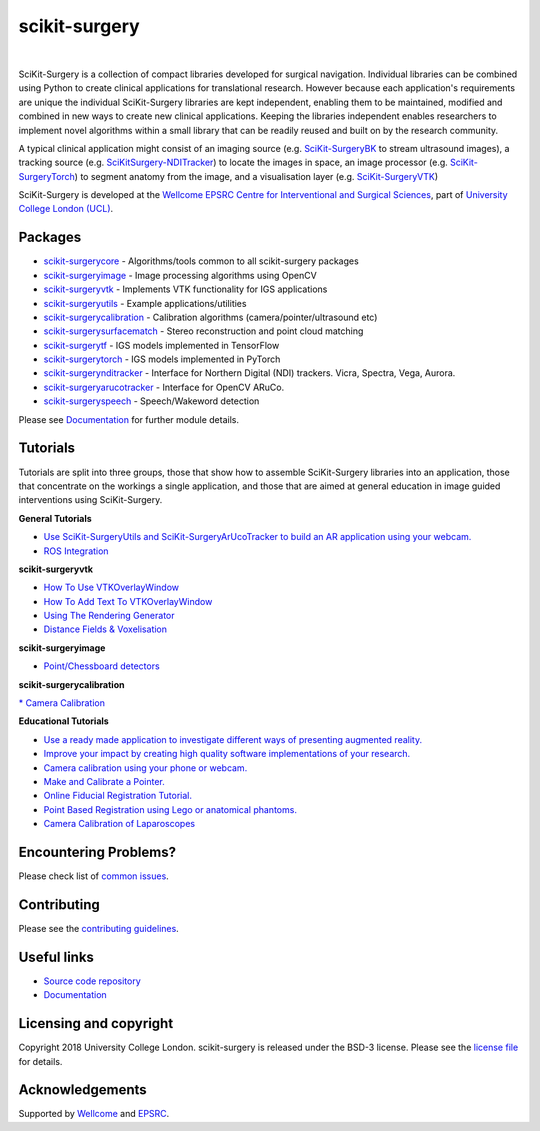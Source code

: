scikit-surgery
===============================

.. image:: https://github.com/UCL/scikit-surgery/raw/master/weiss_logo.png
   :height: 128px
   :width: 128px
   :target: https://github.com/UCL/scikit-surgery

|
.. image:: https://readthedocs.org/projects/scikit-surgery/badge/?version=latest
    :target: http://scikit-surgery.readthedocs.io/en/latest/?badge=latest
    :alt: Documentation Status

.. introduction-start

SciKit-Surgery is a collection of compact libraries developed for surgical navigation. Individual libraries can
be combined using Python to create clinical applications for translational research. However because each application's requirements are unique the individual SciKit-Surgery libraries are kept independent, enabling them to be maintained, modified and combined in new ways to create new clinical applications. Keeping the libraries independent enables researchers to implement novel algorithms within a small library that can be readily reused and built on by the research community.

A typical clinical application might consist of an imaging source (e.g. `SciKit-SurgeryBK`_ to stream ultrasound images), a tracking source (e.g. `SciKitSurgery-NDITracker`_) to locate the images in space, an image processor (e.g. `SciKit-SurgeryTorch`_) to segment anatomy from the image, and a visualisation layer (e.g. `SciKit-SurgeryVTK`_)

SciKit-Surgery is developed at the `Wellcome EPSRC Centre for Interventional and Surgical Sciences <http://www.ucl.ac.uk/weiss>`_, part of `University College London (UCL) <http://www.ucl.ac.uk/>`_.

.. introduction-end

.. features-start


Packages
--------

* `scikit-surgerycore <https://github.com/UCL/scikit-surgerycore>`_ - Algorithms/tools common to all scikit-surgery packages
* `scikit-surgeryimage <https://github.com/UCL/scikit-surgeryimage>`_ - Image processing algorithms using OpenCV
* `scikit-surgeryvtk <https://github.com/UCL/scikit-surgeryvtk>`_ - Implements VTK functionality for IGS applications
* `scikit-surgeryutils <https://github.com/UCL/scikit-surgeryutils>`_ - Example applications/utilities
* `scikit-surgerycalibration <https://github.com/UCL/scikit-surgerycalibration>`_ - Calibration algorithms (camera/pointer/ultrasound etc)
* `scikit-surgerysurfacematch <https://github.com/UCL/scikit-surgerysurfacematch>`_ - Stereo reconstruction and point cloud matching
* `scikit-surgerytf <https://github.com/UCL/scikit-surgerytf>`_ - IGS models implemented in TensorFlow
* `scikit-surgerytorch <https://github.com/UCL/scikit-surgerytorch>`_ - IGS models implemented in PyTorch
* `scikit-surgerynditracker <https://github.com/UCL/scikit-surgerynditracker>`_ - Interface for Northern Digital (NDI) trackers. Vicra, Spectra, Vega, Aurora.
* `scikit-surgeryarucotracker <https://github.com/UCL/scikit-surgeryarucotracker>`_ - Interface for OpenCV ARuCo.
* `scikit-surgeryspeech <https://github.com/UCL/scikit-surgeryspeech>`_ - Speech/Wakeword detection

.. features-end

Please see `Documentation`_ for further module details.

.. tutorial-start

Tutorials
---------
Tutorials are split into three groups, those that show how to assemble SciKit-Surgery libraries into an application, those that concentrate on the workings a single application, and those that are aimed at general education in image guided interventions using SciKit-Surgery.

**General Tutorials**

* `Use SciKit-SurgeryUtils and SciKit-SurgeryArUcoTracker to build an AR application using your webcam. <https://scikit-surgerytutorial01.readthedocs.io/en/latest/>`_
* `ROS Integration <https://scikit-surgery.readthedocs.io/en/latest/ros.html>`_
**scikit-surgeryvtk**

* `How To Use VTKOverlayWindow <https://scikit-surgeryvtk.readthedocs.io/en/latest/tutorials/overlay_window.html>`_
* `How To Add Text To VTKOverlayWindow <https://scikit-surgeryvtk.readthedocs.io/en/latest/tutorials/text_overlay.html>`_
* `Using The Rendering Generator <https://scikit-surgeryvtk.readthedocs.io/en/latest/tutorials/rendering_generator.html>`_

* `Distance Fields & Voxelisation <https://scikit-surgeryvtk.readthedocs.io/en/latest/tutorials/voxelisation.html>`_

**scikit-surgeryimage**

* `Point/Chessboard detectors <https://scikit-surgeryimage.readthedocs.io/en/latest/tutorials/point_detectors.html#point-detectors>`_

**scikit-surgerycalibration**

`* Camera Calibration <https://scikit-surgerycalibration.readthedocs.io/en/latest/tutorials/calibration.html>`_

**Educational Tutorials**

* `Use a ready made application to investigate different ways of presenting augmented reality. <https://mphy0026.readthedocs.io/en/latest/summerschool/overlay_demo.html#summerschooloverlay>`_
* `Improve your impact by creating high quality software implementations of your research. <https://scikit-surgerytutorial02.readthedocs.io/en/latest>`_
* `Camera calibration using your phone or webcam. <https://mphy0026.readthedocs.io/en/latest/summerschool/camera_calibration_demo.html#summerschoolcameracalibration>`_
* `Make and Calibrate a Pointer. <https://mphy0026.readthedocs.io/en/latest/summerschool/pivot_calibration_demo.html#summerschoolpivotcalibration>`_
* `Online Fiducial Registration Tutorial. <https://mphy0026.readthedocs.io/en/latest/summerschool/registration_demo.html#fidregistrationtutorial>`_
* `Point Based Registration using Lego or anatomical phantoms. <https://mphy0026.readthedocs.io/en/latest/schedule-2020/workshop-1.html#workshop1pbr>`_
* `Camera Calibration of Laparoscopes <https://mphy0026.readthedocs.io/en/latest/schedule-2020/workshop-2.html#workshop2cameracalib>`_

.. tutorial-end

Encountering Problems?
-----------------------
Please check list of `common issues`_.

Contributing
------------

Please see the `contributing guidelines`_.


Useful links
------------

* `Source code repository`_
* `Documentation`_


Licensing and copyright
-----------------------

Copyright 2018 University College London.
scikit-surgery is released under the BSD-3 license. Please see the `license file`_ for details.


Acknowledgements
----------------

Supported by `Wellcome`_ and `EPSRC`_.


.. _`Wellcome EPSRC Centre for Interventional and Surgical Sciences`: http://www.ucl.ac.uk/weiss
.. _`source code repository`: https://github.com/UCL/scikit-surgery
.. _`Documentation`: https://scikit-surgery.readthedocs.io
.. _`SciKit-Surgery`: https://github.com/UCL/scikit-surgery/wiki
.. _`University College London (UCL)`: http://www.ucl.ac.uk/
.. _`Wellcome`: https://wellcome.ac.uk/
.. _`EPSRC`: https://www.epsrc.ac.uk/
.. _`contributing guidelines`: https://github.com/UCL/scikit-surgery/blob/master/CONTRIBUTING.rst
.. _`license file`: https://github.com/UCL/scikit-surgery/blob/master/LICENSE
.. _`common issues`: https://github.com/UCL/scikit-surgery/issues
.. _`SciKit-SurgeryBK`: https://github.com/UCL/scikit-surgerybk
.. _`SciKit-SurgeryVTK`: https://github.com/UCL/scikit-surgeryvtk
.. _`SciKitSurgery-NDITracker`: https://github.com/UCL/scikit-surgerynditracker
.. _`SciKit-SurgeryTorch`: https://github.com/UCL/scikit-surgerytorch

